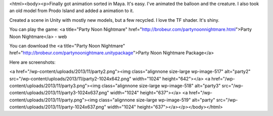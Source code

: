<html><body><p>Finally got animation sorted in Maya. It's easy. I've animated the balloon and the creature. I also took an old model from Prodo Island and added a animation to it.


Created a scene in Unity with mostly new models, but a few recycled. I love the TF shader. It's shiny.



You can play the game: <a title="Party Noon Nightmare" href="http://brobeur.com/partynoonnightmare.html">Party Noon Nightmare</a> - web



You can download the <a title="Party Noon Nightmare" href="http://brobeur.com/partynoonightmare.unitypackage">Party Noon Nightmare Package</a>



Here are screenshots:



<a href="/wp-content/uploads/2013/11/party2.png"><img class="alignnone size-large wp-image-517" alt="party2" src="/wp-content/uploads/2013/11/party2-1024x642.png" width="1024" height="642"></a> <a href="/wp-content/uploads/2013/11/party3.png"><img class="alignnone size-large wp-image-518" alt="party3" src="/wp-content/uploads/2013/11/party3-1024x637.png" width="1024" height="637"></a> <a href="/wp-content/uploads/2013/11/party.png"><img class="alignnone size-large wp-image-519" alt="party" src="/wp-content/uploads/2013/11/party-1024x637.png" width="1024" height="637"></a></p></body></html>
